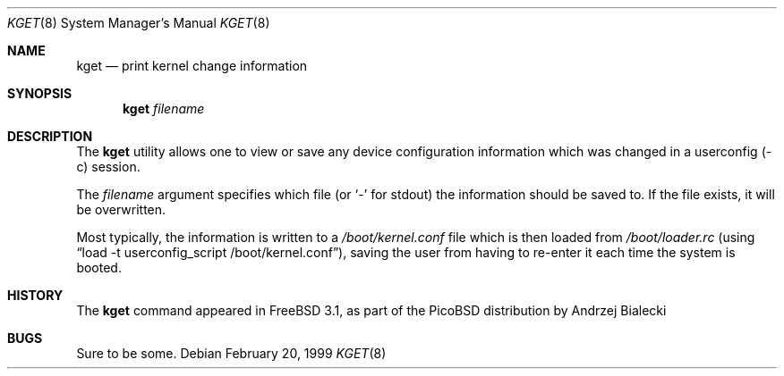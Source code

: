 .\" Copyright (c) 1999 Andrzej Bialecki <abial@FreeBSD.org>
.\" All rights reserved.
.\"
.\" Redistribution and use in source and binary forms, with or without
.\" modification, are permitted provided that the following conditions
.\" are met:
.\" 1. Redistributions of source code must retain the above copyright
.\"    notice, this list of conditions and the following disclaimer.
.\" 2. Redistributions in binary form must reproduce the above copyright
.\"    notice, this list of conditions and the following disclaimer in the
.\"    documentation and/or other materials provided with the distribution.
.\"
.\" THIS SOFTWARE IS PROVIDED BY THE AUTHOR ``AS IS'' AND
.\" ANY EXPRESS OR IMPLIED WARRANTIES, INCLUDING, BUT NOT LIMITED TO, THE
.\" IMPLIED WARRANTIES OF MERCHANTABILITY AND FITNESS FOR A PARTICULAR PURPOSE
.\" ARE DISCLAIMED.  IN NO EVENT SHALL THE AUTHOR BE LIABLE
.\" FOR ANY DIRECT, INDIRECT, INCIDENTAL, SPECIAL, EXEMPLARY, OR CONSEQUENTIAL
.\" DAMAGES (INCLUDING, BUT NOT LIMITED TO, PROCUREMENT OF SUBSTITUTE GOODS
.\" OR SERVICES; LOSS OF USE, DATA, OR PROFITS; OR BUSINESS INTERRUPTION)
.\" HOWEVER CAUSED AND ON ANY THEORY OF LIABILITY, WHETHER IN CONTRACT, STRICT
.\" LIABILITY, OR TORT (INCLUDING NEGLIGENCE OR OTHERWISE) ARISING IN ANY WAY
.\" OUT OF THE USE OF THIS SOFTWARE, EVEN IF ADVISED OF THE POSSIBILITY OF
.\" SUCH DAMAGE.
.\"
.\" $FreeBSD: src/sbin/kget/kget.8,v 1.3.2.5 2001/08/16 11:35:45 ru Exp $
.\"
.Dd February 20, 1999
.Dt KGET 8
.Os
.Sh NAME
.Nm kget
.Nd "print kernel change information"
.Sh SYNOPSIS
.Nm
.Ar filename
.Sh DESCRIPTION
The
.Nm
utility allows one to view or save any device configuration information
which was changed in a userconfig (-c) session.
.Pp
The
.Ar filename
argument specifies which file (or
.Sq -
for stdout) the information should be saved to.
If the file exists, it will be overwritten.
.Pp
Most typically, the information is written to a
.Pa /boot/kernel.conf
file which is then loaded from
.Pa /boot/loader.rc
(using
.Dq "load -t userconfig_script /boot/kernel.conf" ) ,
saving the user from having to re-enter it each time the system is booted.
.Sh HISTORY
The
.Nm
command appeared in
.Fx 3.1 ,
as part of the PicoBSD distribution by
.An Andrzej Bialecki
.Sh BUGS
Sure to be some.

